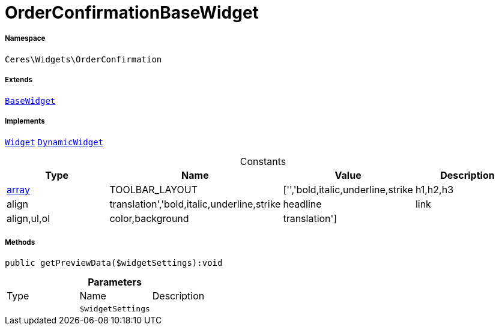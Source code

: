 :table-caption!:
:example-caption!:
:source-highlighter: prettify
:sectids!:
[[ceres__orderconfirmationbasewidget]]
= OrderConfirmationBaseWidget





===== Namespace

`Ceres\Widgets\OrderConfirmation`

===== Extends
xref:Ceres/Widgets/Helper/BaseWidget.adoc#[`BaseWidget`]

===== Implements
xref:stable7@interface::Shopbuilder.adoc#shopbuilder_contracts_widget[`Widget`]
xref:stable7@interface::Shopbuilder.adoc#shopbuilder_contracts_dynamicwidget[`DynamicWidget`]


.Constants
|===
|Type |Name |Value |Description

|link:http://php.net/array[array^]
    |TOOLBAR_LAYOUT
    |['','bold,italic,underline,strike|h1,h2,h3|align|translation','bold,italic,underline,strike|headline|link|align,ul,ol|color,background|translation']
    |
|===



===== Methods

[source%nowrap, php]
----

public getPreviewData($widgetSettings):void

----









.*Parameters*
|===
|Type |Name |Description
| 
a|`$widgetSettings`
|
|===


